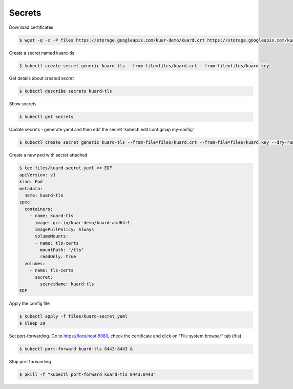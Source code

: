 Secrets
=======

Download certificates

.. code-block:: shell-session

   $ wget -q -c -P files https://storage.googleapis.com/kuar-demo/kuard.crt https://storage.googleapis.com/kuar-demo/kuard.key

Create a secret named kuard-tls

.. code-block:: shell-session

   $ kubectl create secret generic kuard-tls --from-file=files/kuard.crt --from-file=files/kuard.key

Get details about created secret

.. code-block:: shell-session

   $ kubectl describe secrets kuard-tls

Show secrets

.. code-block:: shell-session

   $ kubectl get secrets

Update secrets - generate yaml and then edit the secret 'kubectl edit configmap my-config'

.. code-block:: shell-session

   $ kubectl create secret generic kuard-tls --from-file=files/kuard.crt --from-file=files/kuard.key --dry-run -o yaml | kubectl replace -f -

Create a new pod with secret attached

.. code-block:: shell-session

   $ tee files/kuard-secret.yaml << EOF
   apiVersion: v1
   kind: Pod
   metadata:
     name: kuard-tls
   spec:
     containers:
       - name: kuard-tls
         image: gcr.io/kuar-demo/kuard-amd64:1
         imagePullPolicy: Always
         volumeMounts:
         - name: tls-certs
           mountPath: "/tls"
           readOnly: true
     volumes:
       - name: tls-certs
         secret:
           secretName: kuard-tls
   EOF

Apply the config file

.. code-block:: shell-session

   $ kubectl apply -f files/kuard-secret.yaml
   $ sleep 20

Set port-forwarding. Go to https://localhost:8080, check the certificate and click on "File system browser" tab (/tls)

.. code-block:: shell-session

   $ kubectl port-forward kuard-tls 8443:8443 &

Stop port forwarding

.. code-block:: shell-session

   $ pkill -f "kubectl port-forward kuard-tls 8443:8443"
